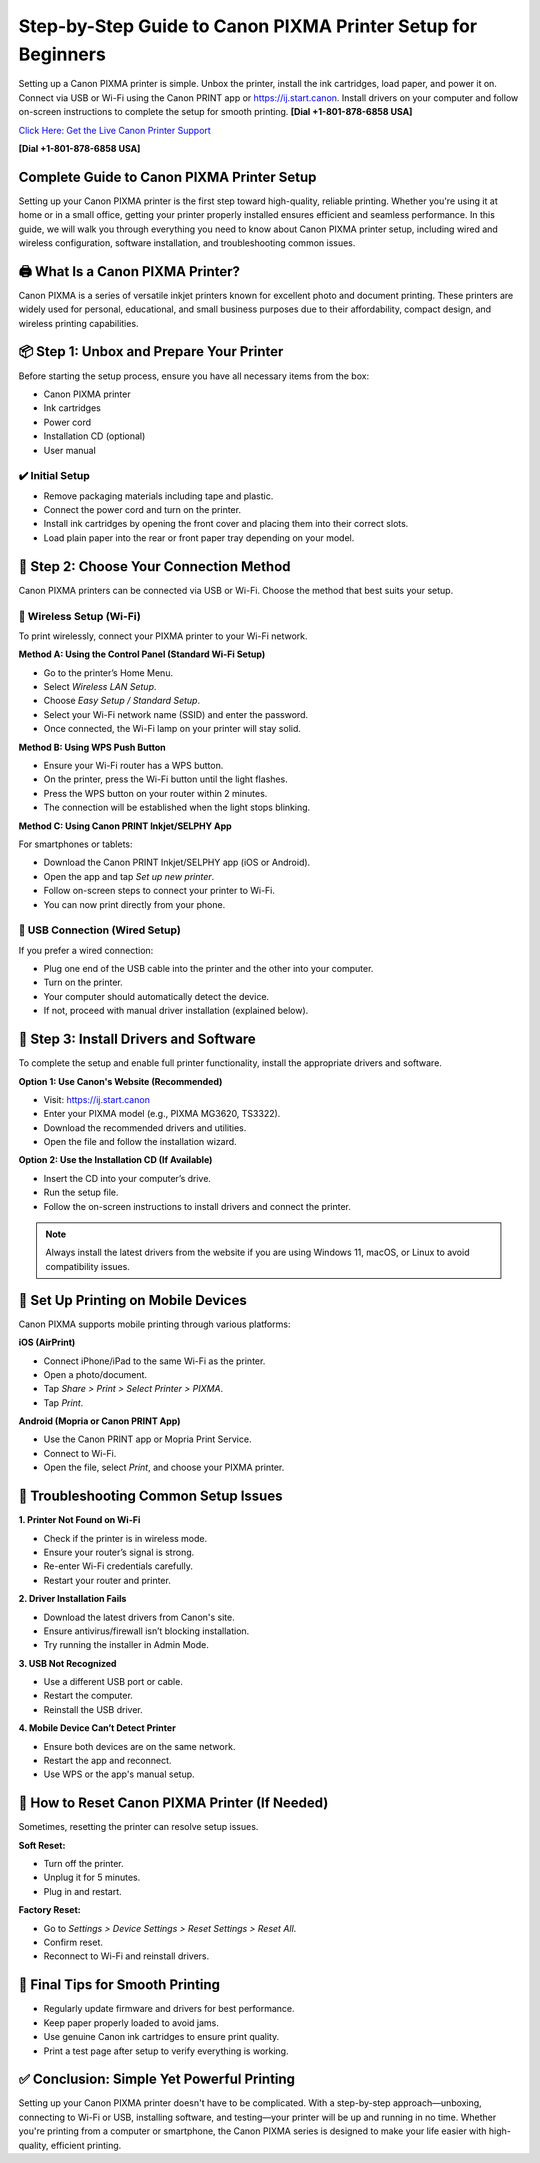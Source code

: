 Step-by-Step Guide to Canon PIXMA Printer Setup for Beginners
==============================================================

Setting up a Canon PIXMA printer is simple. Unbox the printer, install the ink cartridges, load paper, and power it on. Connect via USB or Wi-Fi using the Canon PRINT app or `https://ij.start.canon <https://jivo.chat/KlZSRejpBm>`_. Install drivers on your computer and follow on-screen instructions to complete the setup for smooth printing. **[Dial +1-801-878-6858 USA]**

`Click Here: Get the Live Canon Printer Support <https://jivo.chat/KlZSRejpBm>`_ 

**[Dial +1-801-878-6858 USA]**

Complete Guide to Canon PIXMA Printer Setup
-------------------------------------------

Setting up your Canon PIXMA printer is the first step toward high-quality, reliable printing. Whether you're using it at home or in a small office, getting your printer properly installed ensures efficient and seamless performance. In this guide, we will walk you through everything you need to know about Canon PIXMA printer setup, including wired and wireless configuration, software installation, and troubleshooting common issues.

🖨️ What Is a Canon PIXMA Printer?
----------------------------------

Canon PIXMA is a series of versatile inkjet printers known for excellent photo and document printing. These printers are widely used for personal, educational, and small business purposes due to their affordability, compact design, and wireless printing capabilities.

📦 Step 1: Unbox and Prepare Your Printer
-----------------------------------------

Before starting the setup process, ensure you have all necessary items from the box:

- Canon PIXMA printer
- Ink cartridges
- Power cord
- Installation CD (optional)
- User manual

✔️ Initial Setup
^^^^^^^^^^^^^^^^

- Remove packaging materials including tape and plastic.
- Connect the power cord and turn on the printer.
- Install ink cartridges by opening the front cover and placing them into their correct slots.
- Load plain paper into the rear or front paper tray depending on your model.

🔌 Step 2: Choose Your Connection Method
----------------------------------------

Canon PIXMA printers can be connected via USB or Wi-Fi. Choose the method that best suits your setup.

📡 Wireless Setup (Wi-Fi)
^^^^^^^^^^^^^^^^^^^^^^^^^

To print wirelessly, connect your PIXMA printer to your Wi-Fi network.

**Method A: Using the Control Panel (Standard Wi-Fi Setup)**

- Go to the printer’s Home Menu.
- Select *Wireless LAN Setup*.
- Choose *Easy Setup / Standard Setup*.
- Select your Wi-Fi network name (SSID) and enter the password.
- Once connected, the Wi-Fi lamp on your printer will stay solid.

**Method B: Using WPS Push Button**

- Ensure your Wi-Fi router has a WPS button.
- On the printer, press the Wi-Fi button until the light flashes.
- Press the WPS button on your router within 2 minutes.
- The connection will be established when the light stops blinking.

**Method C: Using Canon PRINT Inkjet/SELPHY App**

For smartphones or tablets:

- Download the Canon PRINT Inkjet/SELPHY app (iOS or Android).
- Open the app and tap *Set up new printer*.
- Follow on-screen steps to connect your printer to Wi-Fi.
- You can now print directly from your phone.

🔌 USB Connection (Wired Setup)
^^^^^^^^^^^^^^^^^^^^^^^^^^^^^^^

If you prefer a wired connection:

- Plug one end of the USB cable into the printer and the other into your computer.
- Turn on the printer.
- Your computer should automatically detect the device.
- If not, proceed with manual driver installation (explained below).

💽 Step 3: Install Drivers and Software
---------------------------------------

To complete the setup and enable full printer functionality, install the appropriate drivers and software.

**Option 1: Use Canon's Website (Recommended)**

- Visit: `https://ij.start.canon <https://jivo.chat/KlZSRejpBm>`_
- Enter your PIXMA model (e.g., PIXMA MG3620, TS3322).
- Download the recommended drivers and utilities.
- Open the file and follow the installation wizard.

**Option 2: Use the Installation CD (If Available)**

- Insert the CD into your computer’s drive.
- Run the setup file.
- Follow the on-screen instructions to install drivers and connect the printer.

.. note::
   Always install the latest drivers from the website if you are using Windows 11, macOS, or Linux to avoid compatibility issues.

📱 Set Up Printing on Mobile Devices
------------------------------------

Canon PIXMA supports mobile printing through various platforms:

**iOS (AirPrint)**

- Connect iPhone/iPad to the same Wi-Fi as the printer.
- Open a photo/document.
- Tap *Share > Print > Select Printer > PIXMA*.
- Tap *Print*.

**Android (Mopria or Canon PRINT App)**

- Use the Canon PRINT app or Mopria Print Service.
- Connect to Wi-Fi.
- Open the file, select *Print*, and choose your PIXMA printer.

🔄 Troubleshooting Common Setup Issues
--------------------------------------

**1. Printer Not Found on Wi-Fi**

- Check if the printer is in wireless mode.
- Ensure your router’s signal is strong.
- Re-enter Wi-Fi credentials carefully.
- Restart your router and printer.

**2. Driver Installation Fails**

- Download the latest drivers from Canon's site.
- Ensure antivirus/firewall isn’t blocking installation.
- Try running the installer in Admin Mode.

**3. USB Not Recognized**

- Use a different USB port or cable.
- Restart the computer.
- Reinstall the USB driver.

**4. Mobile Device Can’t Detect Printer**

- Ensure both devices are on the same network.
- Restart the app and reconnect.
- Use WPS or the app's manual setup.

🔁 How to Reset Canon PIXMA Printer (If Needed)
-----------------------------------------------

Sometimes, resetting the printer can resolve setup issues.

**Soft Reset:**

- Turn off the printer.
- Unplug it for 5 minutes.
- Plug in and restart.

**Factory Reset:**

- Go to *Settings > Device Settings > Reset Settings > Reset All*.
- Confirm reset.
- Reconnect to Wi-Fi and reinstall drivers.

📄 Final Tips for Smooth Printing
---------------------------------

- Regularly update firmware and drivers for best performance.
- Keep paper properly loaded to avoid jams.
- Use genuine Canon ink cartridges to ensure print quality.
- Print a test page after setup to verify everything is working.

✅ Conclusion: Simple Yet Powerful Printing
------------------------------------------

Setting up your Canon PIXMA printer doesn't have to be complicated. With a step-by-step approach—unboxing, connecting to Wi-Fi or USB, installing software, and testing—your printer will be up and running in no time. Whether you're printing from a computer or smartphone, the Canon PIXMA series is designed to make your life easier with high-quality, efficient printing.
